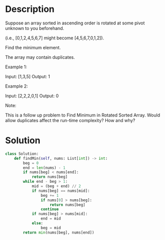 * Description
Suppose an array sorted in ascending order is rotated at some pivot unknown to you beforehand.

(i.e.,  [0,1,2,4,5,6,7] might become  [4,5,6,7,0,1,2]).

Find the minimum element.

The array may contain duplicates.

Example 1:

Input: [1,3,5]
Output: 1

Example 2:

Input: [2,2,2,0,1]
Output: 0

Note:

    This is a follow up problem to Find Minimum in Rotated Sorted Array.
    Would allow duplicates affect the run-time complexity? How and why?
* Solution
#+begin_src python
class Solution:
    def findMin(self, nums: List[int]) -> int:
        beg = 0
        end = len(nums) - 1
        if nums[beg] < nums[end]:
            return nums[beg]
        while end - beg > 1:
            mid = (beg + end) // 2
            if nums[beg] == nums[mid]:
                beg += 1
                if nums[0] > nums[beg]:
                    return nums[beg]
                continue
            if nums[beg] > nums[mid]:
                end = mid
            else:
                beg = mid
        return min(nums[beg], nums[end])
#+end_src
